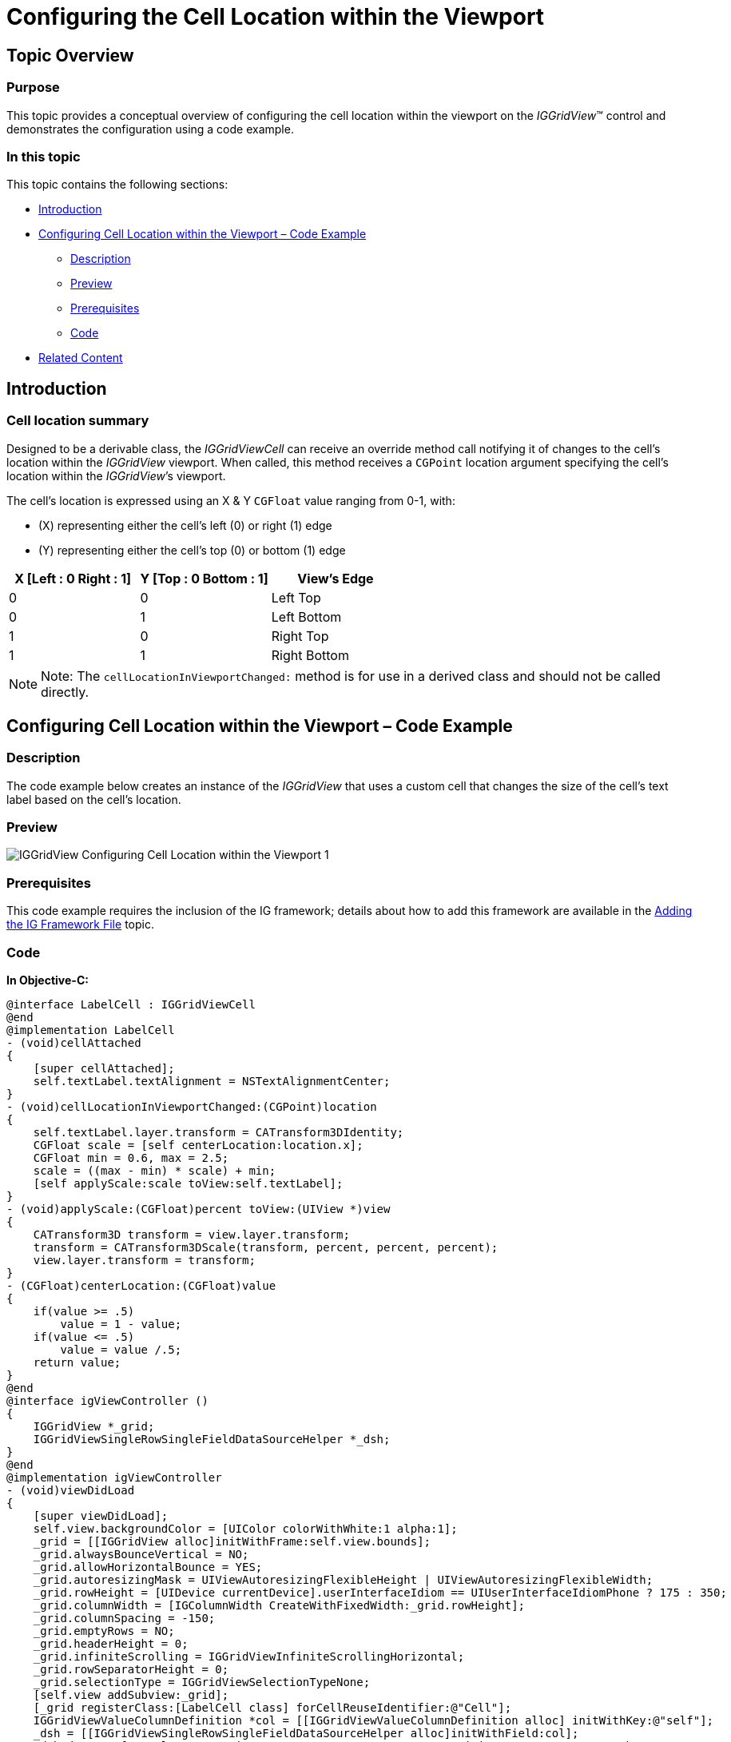 ﻿////

|metadata|
{
    "name": "iggridview-configuring-cell-location-viewport",
    "controlName": ["IGGridView"],
    "tags": ["Getting Started","How Do I"],
    "guid": "531d73fa-906d-4368-9e23-6f76d9153446",  
    "buildFlags": [],
    "createdOn": "2014-09-12T13:12:32.1692169Z"
}
|metadata|
////

= Configuring the Cell Location within the Viewport

== Topic Overview

=== Purpose

This topic provides a conceptual overview of configuring the cell location within the viewport on the _IGGridView_™ control and demonstrates the configuration using a code example.

=== In this topic

This topic contains the following sections:

* <<_Ref324841248, Introduction >>
* <<_Ref248895787, Configuring Cell Location within the Viewport – Code Example >>

** <<_Ref327344209,Description>>
** <<_Ref252521837,Preview>>
** <<_Ref327523606,Prerequisites>>
** <<_Ref327344217,Code>>

* <<_Ref215823716, Related Content >>

[[_Ref324841248]]
== Introduction

=== Cell location summary

Designed to be a derivable class, the _IGGridViewCell_ can receive an override method call notifying it of changes to the cell’s location within the _IGGridView_ viewport. When called, this method receives a `CGPoint` location argument specifying the cell’s location within the _IGGridView_’s viewport.

The cell’s location is expressed using an X &amp; Y `CGFloat` value ranging from 0-1, with:

* (X) representing either the cell’s left (0) or right (1) edge 
* (Y) representing either the cell’s top (0) or bottom (1) edge

[options="header", cols="a,a,a"]
|====
|X [Left : 0 Right : 1]|Y [Top : 0 Bottom : 1]|View's Edge

| 0
| 0
| Left Top

| 0
| 1
| Left Bottom

| 1
| 0
| Right Top

| 1
| 1
| Right Bottom

|====

[NOTE]
====
Note: The `cellLocationInViewportChanged:` method is for use in a derived class and should not be called directly.
====

[[_Ref324841253]]
== Configuring Cell Location within the Viewport – Code Example

[[_Ref327344209]]
=== Description

The code example below creates an instance of the _IGGridView_ that uses a custom cell that changes the size of the cell’s text label based on the cell’s location.

[[_Ref252521837]]
=== Preview
image::images/IGGridView_-_Configuring_Cell_Location_within_the_Viewport_1.gif[]

[[_Ref327523606]]
=== Prerequisites

This code example requires the inclusion of the IG framework; details about how to add this framework are available in the link:iggridview-adding-the-ig-framework-file.html[Adding the IG Framework File] topic.


[[_Ref327344217]]
=== Code

*In Objective-C:*

[source,csharp]
----
@interface LabelCell : IGGridViewCell
@end
@implementation LabelCell
- (void)cellAttached
{
    [super cellAttached];
    self.textLabel.textAlignment = NSTextAlignmentCenter;
}
- (void)cellLocationInViewportChanged:(CGPoint)location
{
    self.textLabel.layer.transform = CATransform3DIdentity;
    CGFloat scale = [self centerLocation:location.x];
    CGFloat min = 0.6, max = 2.5;
    scale = ((max - min) * scale) + min;
    [self applyScale:scale toView:self.textLabel];
}
- (void)applyScale:(CGFloat)percent toView:(UIView *)view
{
    CATransform3D transform = view.layer.transform;
    transform = CATransform3DScale(transform, percent, percent, percent);
    view.layer.transform = transform;
}
- (CGFloat)centerLocation:(CGFloat)value
{
    if(value >= .5)
        value = 1 - value;
    if(value <= .5)
        value = value /.5;
    return value;
}
@end
@interface igViewController ()
{
    IGGridView *_grid;
    IGGridViewSingleRowSingleFieldDataSourceHelper *_dsh;
}
@end
@implementation igViewController
- (void)viewDidLoad
{
    [super viewDidLoad];
    self.view.backgroundColor = [UIColor colorWithWhite:1 alpha:1];
    _grid = [[IGGridView alloc]initWithFrame:self.view.bounds];
    _grid.alwaysBounceVertical = NO;
    _grid.allowHorizontalBounce = YES;
    _grid.autoresizingMask = UIViewAutoresizingFlexibleHeight | UIViewAutoresizingFlexibleWidth;
    _grid.rowHeight = [UIDevice currentDevice].userInterfaceIdiom == UIUserInterfaceIdiomPhone ? 175 : 350;
    _grid.columnWidth = [IGColumnWidth CreateWithFixedWidth:_grid.rowHeight];
    _grid.columnSpacing = -150;
    _grid.emptyRows = NO;
    _grid.headerHeight = 0;
    _grid.infiniteScrolling = IGGridViewInfiniteScrollingHorizontal;
    _grid.rowSeparatorHeight = 0;
    _grid.selectionType = IGGridViewSelectionTypeNone;
    [self.view addSubview:_grid];
    [_grid registerClass:[LabelCell class] forCellReuseIdentifier:@"Cell"];
    IGGridViewValueColumnDefinition *col = [[IGGridViewValueColumnDefinition alloc] initWithKey:@"self"];
    _dsh = [[IGGridViewSingleRowSingleFieldDataSourceHelper alloc]initWithField:col];
    _dsh.data = @[@"Apples", @"Apricots", @"Bananas", @"Grapes", @"Kiwi", @"Oranges", @"Peaches", @"Pears",
            @"Star Fruit", @"Strawberries"];
    _grid.dataSource = _dsh;
}
@end
----

*In C#:*

[source,csharp]
----
[Register("LabelCell", false)]
public class LabelCell : IGGridViewCell
{
      public override void CellAttached ()
      {
            base.CellAttached ();
            this.TextLabel.TextAlignment = UITextAlignment.Center;
      }
      public override void CellLocationInViewportChanged (PointF location)
      {
            base.CellLocationInViewportChanged (location);
            this.TextLabel.Layer.Transform = CATransform3D.Identity;
            float scale = CenterLocation (location.X);
            float min = 0.6f, max = 2.5f;
            scale = ((max - min) * scale) + min;
            ApplyScale (scale, this.TextLabel);
      }
      private void ApplyScale(float percent, UIView toView)
      {
            CATransform3D transform = toView.Layer.Transform;
            transform = transform.Scale (percent, percent, percent);
            toView.Layer.Transform = transform;
      }
      private float CenterLocation(float value)
      {
            if(value >= 0.5f)
                  value = 1.0f - value;
            if (value <= 0.5f)
                  value = value / 0.5f;
            return value;
      }
}
public partial class GridCellLocation_CSViewController : UIViewController
{
      IGGridView _grid;
      IGGridViewSingleRowSingleFieldDataSourceHelper _dsh;
      public GridCellLocation_CSViewController (IntPtr handle) : base (handle)
      {
      }
      public override void ViewDidLoad ()
      {
            base.ViewDidLoad ();
            this.View.BackgroundColor = UIColor.White;
            _grid = new IGGridView (this.View.Bounds, IGGridViewStyle.IGGridViewStyleDefault);
            _grid.AlwaysBounceVertical = false;
            _grid.AllowHorizontalBounce = true;
            _grid.AutoresizingMask = UIViewAutoresizing.FlexibleHeight | UIViewAutoresizing.FlexibleWidth;
            _grid.RowHeight = UIDevice.CurrentDevice.UserInterfaceIdiom == UIUserInterfaceIdiom.Phone ? 175 : 350;
            _grid.ColumnWidth = IGColumnWidth.CreateNumericColumnWidth (_grid.RowHeight);
            _grid.ColumnSpacing = -150;
            _grid.EmptyRows = false;
            _grid.HeaderHeight = 0;
            _grid.InfiniteScrolling = IGGridViewInfiniteScrolling.IGGridViewInfiniteScrollingHorizontal;
            _grid.RowSeparatorHeight = 0;
            _grid.SelectionType = IGGridViewSelectionType.IGGridViewSelectionTypeNone;
            this.View.AddSubview (_grid);
            _grid.RegisterClassForCellReuse (new Class ("LabelCell"), "Cell");
            IGGridViewValueColumnDefinition col = new IGGridViewValueColumnDefinition ("self");
            _dsh = new IGGridViewSingleRowSingleFieldDataSourceHelper (col);
            _dsh.Data = new NSObject[] { new NSString ("Apples"), new NSString ("Apricots"), new NSString ("Bananas"), 
                  new NSString ("Grapes"), new NSString ("Kiwi"), new NSString ("Oranges"), new NSString ("Peaches"),
                  new NSString ("Pears"), new NSString ("Star Fruit"), new NSString ("Strawberries")
            };
            _grid.DataSource = _dsh;
      }
}
----

[[_Ref215823716]]
== Related Content

=== Topics

The following topics provide additional information related to this topic.

[options="header", cols="a,a"]
|====
|Topic|Purpose

| link:iggridview.html[IGGridView]
|The topics in this group cover enabling, configuring, and using the _IGGridView_ control’s supported features.

|====
